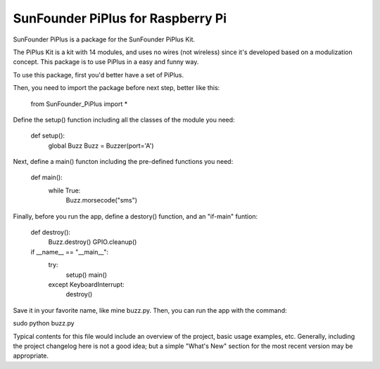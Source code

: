 SunFounder PiPlus for Raspberry Pi
=======================

SunFounder PiPlus is a package for the SunFounder PiPlus Kit.

The PiPlus Kit is a kit with 14 modules, and uses no wires (not wireless) 
since it's developed based on a modulization concept. 
This package is to use PiPlus in a easy and funny way.

To use this package, first you'd better have a set of PiPlus.

Then, you need to import the package before next step, better like this:

	from SunFounder_PiPlus import *

Define the setup() function including all the classes of the module you need:
	
	def setup():
		global Buzz
		Buzz = Buzzer(port='A')

Next, define a main() functon including the pre-defined functions you need:
	
	def main():
		while True:
			Buzz.morsecode("sms")

Finally, before you run the app, define a destory() function, and an "if-main" 
funtion:
	
	def destroy():
		Buzz.destroy()
		GPIO.cleanup()

	if __name__ == "__main__":
		try:
			setup()
			main()
		except KeyboardInterrupt:
			destroy()

Save it in your favorite name, like mine buzz.py. Then, you can run the app with the command:

sudo python buzz.py

Typical contents for this file would include an overview of the project, basic
usage examples, etc. Generally, including the project changelog here is not
a good idea; but a simple "What's New" section for the most recent version
may be appropriate.
